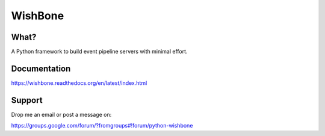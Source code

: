 WishBone
========

What?
-----

A Python framework to build event pipeline servers with minimal effort.

Documentation
-------------

https://wishbone.readthedocs.org/en/latest/index.html


Support
-------

Drop me an email or post a message on:

https://groups.google.com/forum/?fromgroups#!forum/python-wishbone
